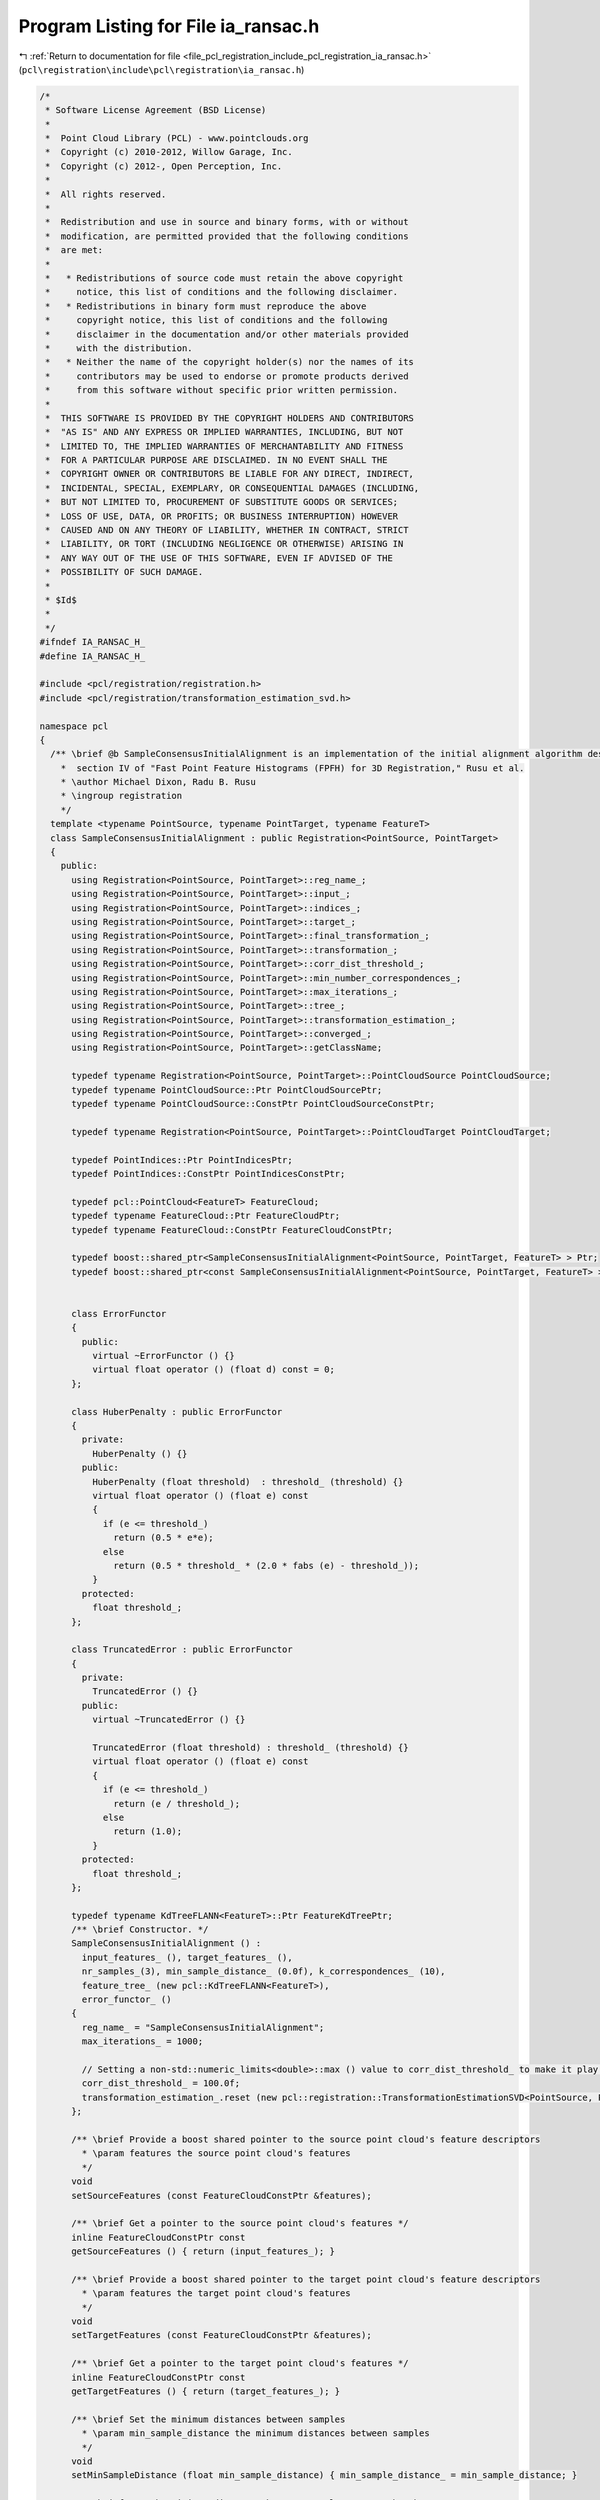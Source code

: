 
.. _program_listing_file_pcl_registration_include_pcl_registration_ia_ransac.h:

Program Listing for File ia_ransac.h
====================================

|exhale_lsh| :ref:`Return to documentation for file <file_pcl_registration_include_pcl_registration_ia_ransac.h>` (``pcl\registration\include\pcl\registration\ia_ransac.h``)

.. |exhale_lsh| unicode:: U+021B0 .. UPWARDS ARROW WITH TIP LEFTWARDS

.. code-block:: cpp

   /*
    * Software License Agreement (BSD License)
    *
    *  Point Cloud Library (PCL) - www.pointclouds.org
    *  Copyright (c) 2010-2012, Willow Garage, Inc.
    *  Copyright (c) 2012-, Open Perception, Inc.
    *
    *  All rights reserved.
    *
    *  Redistribution and use in source and binary forms, with or without
    *  modification, are permitted provided that the following conditions
    *  are met:
    *
    *   * Redistributions of source code must retain the above copyright
    *     notice, this list of conditions and the following disclaimer.
    *   * Redistributions in binary form must reproduce the above
    *     copyright notice, this list of conditions and the following
    *     disclaimer in the documentation and/or other materials provided
    *     with the distribution.
    *   * Neither the name of the copyright holder(s) nor the names of its
    *     contributors may be used to endorse or promote products derived
    *     from this software without specific prior written permission.
    *
    *  THIS SOFTWARE IS PROVIDED BY THE COPYRIGHT HOLDERS AND CONTRIBUTORS
    *  "AS IS" AND ANY EXPRESS OR IMPLIED WARRANTIES, INCLUDING, BUT NOT
    *  LIMITED TO, THE IMPLIED WARRANTIES OF MERCHANTABILITY AND FITNESS
    *  FOR A PARTICULAR PURPOSE ARE DISCLAIMED. IN NO EVENT SHALL THE
    *  COPYRIGHT OWNER OR CONTRIBUTORS BE LIABLE FOR ANY DIRECT, INDIRECT,
    *  INCIDENTAL, SPECIAL, EXEMPLARY, OR CONSEQUENTIAL DAMAGES (INCLUDING,
    *  BUT NOT LIMITED TO, PROCUREMENT OF SUBSTITUTE GOODS OR SERVICES;
    *  LOSS OF USE, DATA, OR PROFITS; OR BUSINESS INTERRUPTION) HOWEVER
    *  CAUSED AND ON ANY THEORY OF LIABILITY, WHETHER IN CONTRACT, STRICT
    *  LIABILITY, OR TORT (INCLUDING NEGLIGENCE OR OTHERWISE) ARISING IN
    *  ANY WAY OUT OF THE USE OF THIS SOFTWARE, EVEN IF ADVISED OF THE
    *  POSSIBILITY OF SUCH DAMAGE.
    *
    * $Id$
    *
    */
   #ifndef IA_RANSAC_H_
   #define IA_RANSAC_H_
   
   #include <pcl/registration/registration.h>
   #include <pcl/registration/transformation_estimation_svd.h>
   
   namespace pcl
   {
     /** \brief @b SampleConsensusInitialAlignment is an implementation of the initial alignment algorithm described in
       *  section IV of "Fast Point Feature Histograms (FPFH) for 3D Registration," Rusu et al.
       * \author Michael Dixon, Radu B. Rusu
       * \ingroup registration
       */
     template <typename PointSource, typename PointTarget, typename FeatureT>
     class SampleConsensusInitialAlignment : public Registration<PointSource, PointTarget>
     {
       public:
         using Registration<PointSource, PointTarget>::reg_name_;
         using Registration<PointSource, PointTarget>::input_;
         using Registration<PointSource, PointTarget>::indices_;
         using Registration<PointSource, PointTarget>::target_;
         using Registration<PointSource, PointTarget>::final_transformation_;
         using Registration<PointSource, PointTarget>::transformation_;
         using Registration<PointSource, PointTarget>::corr_dist_threshold_;
         using Registration<PointSource, PointTarget>::min_number_correspondences_;
         using Registration<PointSource, PointTarget>::max_iterations_;
         using Registration<PointSource, PointTarget>::tree_;
         using Registration<PointSource, PointTarget>::transformation_estimation_;
         using Registration<PointSource, PointTarget>::converged_;
         using Registration<PointSource, PointTarget>::getClassName;
   
         typedef typename Registration<PointSource, PointTarget>::PointCloudSource PointCloudSource;
         typedef typename PointCloudSource::Ptr PointCloudSourcePtr;
         typedef typename PointCloudSource::ConstPtr PointCloudSourceConstPtr;
   
         typedef typename Registration<PointSource, PointTarget>::PointCloudTarget PointCloudTarget;
   
         typedef PointIndices::Ptr PointIndicesPtr;
         typedef PointIndices::ConstPtr PointIndicesConstPtr;
   
         typedef pcl::PointCloud<FeatureT> FeatureCloud;
         typedef typename FeatureCloud::Ptr FeatureCloudPtr;
         typedef typename FeatureCloud::ConstPtr FeatureCloudConstPtr;
   
         typedef boost::shared_ptr<SampleConsensusInitialAlignment<PointSource, PointTarget, FeatureT> > Ptr;
         typedef boost::shared_ptr<const SampleConsensusInitialAlignment<PointSource, PointTarget, FeatureT> > ConstPtr;
   
   
         class ErrorFunctor
         {
           public:
             virtual ~ErrorFunctor () {}
             virtual float operator () (float d) const = 0;
         };
   
         class HuberPenalty : public ErrorFunctor
         {
           private:
             HuberPenalty () {}
           public:
             HuberPenalty (float threshold)  : threshold_ (threshold) {}
             virtual float operator () (float e) const
             { 
               if (e <= threshold_)
                 return (0.5 * e*e); 
               else
                 return (0.5 * threshold_ * (2.0 * fabs (e) - threshold_));
             }
           protected:
             float threshold_;
         };
   
         class TruncatedError : public ErrorFunctor
         {
           private:
             TruncatedError () {}
           public:
             virtual ~TruncatedError () {}
   
             TruncatedError (float threshold) : threshold_ (threshold) {}
             virtual float operator () (float e) const
             { 
               if (e <= threshold_)
                 return (e / threshold_);
               else
                 return (1.0);
             }
           protected:
             float threshold_;
         };
   
         typedef typename KdTreeFLANN<FeatureT>::Ptr FeatureKdTreePtr; 
         /** \brief Constructor. */
         SampleConsensusInitialAlignment () : 
           input_features_ (), target_features_ (), 
           nr_samples_(3), min_sample_distance_ (0.0f), k_correspondences_ (10), 
           feature_tree_ (new pcl::KdTreeFLANN<FeatureT>),
           error_functor_ ()
         {
           reg_name_ = "SampleConsensusInitialAlignment";
           max_iterations_ = 1000;
   
           // Setting a non-std::numeric_limits<double>::max () value to corr_dist_threshold_ to make it play nicely with TruncatedError
           corr_dist_threshold_ = 100.0f;
           transformation_estimation_.reset (new pcl::registration::TransformationEstimationSVD<PointSource, PointTarget>);
         };
   
         /** \brief Provide a boost shared pointer to the source point cloud's feature descriptors
           * \param features the source point cloud's features
           */
         void 
         setSourceFeatures (const FeatureCloudConstPtr &features);
   
         /** \brief Get a pointer to the source point cloud's features */
         inline FeatureCloudConstPtr const 
         getSourceFeatures () { return (input_features_); }
   
         /** \brief Provide a boost shared pointer to the target point cloud's feature descriptors
           * \param features the target point cloud's features
           */
         void 
         setTargetFeatures (const FeatureCloudConstPtr &features);
   
         /** \brief Get a pointer to the target point cloud's features */
         inline FeatureCloudConstPtr const 
         getTargetFeatures () { return (target_features_); }
   
         /** \brief Set the minimum distances between samples
           * \param min_sample_distance the minimum distances between samples
           */
         void 
         setMinSampleDistance (float min_sample_distance) { min_sample_distance_ = min_sample_distance; }
   
         /** \brief Get the minimum distances between samples, as set by the user */
         float 
         getMinSampleDistance () { return (min_sample_distance_); }
   
         /** \brief Set the number of samples to use during each iteration
           * \param nr_samples the number of samples to use during each iteration
           */
         void 
         setNumberOfSamples (int nr_samples) { nr_samples_ = nr_samples; }
   
         /** \brief Get the number of samples to use during each iteration, as set by the user */
         int 
         getNumberOfSamples () { return (nr_samples_); }
   
         /** \brief Set the number of neighbors to use when selecting a random feature correspondence.  A higher value will
           * add more randomness to the feature matching.
           * \param k the number of neighbors to use when selecting a random feature correspondence.
           */
         void
         setCorrespondenceRandomness (int k) { k_correspondences_ = k; }
   
         /** \brief Get the number of neighbors used when selecting a random feature correspondence, as set by the user */
         int
         getCorrespondenceRandomness () { return (k_correspondences_); }
   
         /** \brief Specify the error function to minimize
          * \note This call is optional.  TruncatedError will be used by default
          * \param[in] error_functor a shared pointer to a subclass of SampleConsensusInitialAlignment::ErrorFunctor
          */
         void
         setErrorFunction (const boost::shared_ptr<ErrorFunctor> & error_functor) { error_functor_ = error_functor; }
   
         /** \brief Get a shared pointer to the ErrorFunctor that is to be minimized  
          * \return A shared pointer to a subclass of SampleConsensusInitialAlignment::ErrorFunctor
          */
         boost::shared_ptr<ErrorFunctor>
         getErrorFunction () { return (error_functor_); }
   
       protected:
         /** \brief Choose a random index between 0 and n-1
           * \param n the number of possible indices to choose from
           */
         inline int 
         getRandomIndex (int n) { return (static_cast<int> (n * (rand () / (RAND_MAX + 1.0)))); };
         
         /** \brief Select \a nr_samples sample points from cloud while making sure that their pairwise distances are 
           * greater than a user-defined minimum distance, \a min_sample_distance.
           * \param cloud the input point cloud
           * \param nr_samples the number of samples to select
           * \param min_sample_distance the minimum distance between any two samples
           * \param sample_indices the resulting sample indices
           */
         void 
         selectSamples (const PointCloudSource &cloud, int nr_samples, float min_sample_distance, 
                        std::vector<int> &sample_indices);
   
         /** \brief For each of the sample points, find a list of points in the target cloud whose features are similar to 
           * the sample points' features. From these, select one randomly which will be considered that sample point's 
           * correspondence. 
           * \param input_features a cloud of feature descriptors
           * \param sample_indices the indices of each sample point
           * \param corresponding_indices the resulting indices of each sample's corresponding point in the target cloud
           */
         void 
         findSimilarFeatures (const FeatureCloud &input_features, const std::vector<int> &sample_indices, 
                              std::vector<int> &corresponding_indices);
   
         /** \brief An error metric for that computes the quality of the alignment between the given cloud and the target.
           * \param cloud the input cloud
           * \param threshold distances greater than this value are capped
           */
         float 
         computeErrorMetric (const PointCloudSource &cloud, float threshold);
   
         /** \brief Rigid transformation computation method.
           * \param output the transformed input point cloud dataset using the rigid transformation found
           * \param guess The computed transforamtion
           */
         virtual void 
         computeTransformation (PointCloudSource &output, const Eigen::Matrix4f& guess);
   
         /** \brief The source point cloud's feature descriptors. */
         FeatureCloudConstPtr input_features_;
   
         /** \brief The target point cloud's feature descriptors. */
         FeatureCloudConstPtr target_features_;  
   
         /** \brief The number of samples to use during each iteration. */
         int nr_samples_;
   
         /** \brief The minimum distances between samples. */
         float min_sample_distance_;
   
         /** \brief The number of neighbors to use when selecting a random feature correspondence. */
         int k_correspondences_;
        
         /** \brief The KdTree used to compare feature descriptors. */
         FeatureKdTreePtr feature_tree_;               
   
         /** */
         boost::shared_ptr<ErrorFunctor> error_functor_;
       public:
         EIGEN_MAKE_ALIGNED_OPERATOR_NEW
     };
   }
   
   #include <pcl/registration/impl/ia_ransac.hpp>
   
   #endif  //#ifndef IA_RANSAC_H_
